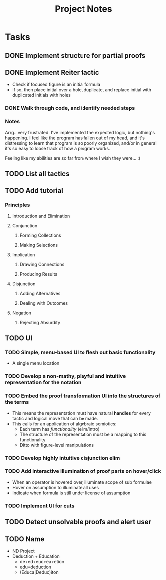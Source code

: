 #+TITLE: Project Notes


* Tasks
** DONE Implement structure for partial proofs
** DONE Implement Reiter tactic
:PROPERTIES:
:ESTIMATE: 2hr
:END:
:LOGBOOK:
CLOCK: [2020-01-05 Sun 08:58]--[2020-01-05 Sun 10:00] =>  1:02
CLOCK: [2020-01-04 Sat 22:21]--[2020-01-04 Sat 22:57] =>  0:36
CLOCK: [2020-01-02 Thu 17:51]--[2020-01-02 Thu 17:57] =>  0:06
:END:
- Check if focused figure is an initial formula
- If so, then place initial over a hole, duplicate, and replace initial with
  duplicated initials with holes
*** DONE Walk through code, and identify needed steps
:PROPERTIES:
:ESTIMATE: 20min
:END:
:LOGBOOK:
CLOCK: [2020-01-02 Thu 17:35]--[2020-01-02 Thu 17:50] =>  0:15
:END:
*** Notes
Arrg.. very frustrated. I've implemented the expected logic, but nothing's
happening. I feel like the program has fallen out of my head, and it's
distressing to learn that program is so poorly organized, and/or in general it's
so easy to loose track of how a program works.

Feeling like my abilities are so far from where I wish they were... :(
** TODO List all tactics
** TODO Add tutorial
*** Principles
**** Introduction and Elimination
**** Conjunction
***** Forming Collections
***** Making Selections
**** Implication
***** Drawing Connections
***** Producing Results
**** Disjunction
***** Adding Alternatives
***** Dealing with Outcomes
**** Negation
***** Rejecting Absurdity
** TODO UI
*** TODO Simple, menu-based UI to flesh out basic functionality
- A single menu location
*** TODO Develop a non-mathy, playful and intuitive representation for the notation
*** TODO Embed the proof transformation UI into the structures of the terms
- This means the representation must have natural *handles* for every tactic and
  logical move that can be made.
- This calls for an application of algebraic semiotics:
  - Each term has /functionality/ (elim/intro)
  - The structure of the representation must be a mapping to this functionality
  - Ditto with figure-level manipulations
*** TODO Develop highly intuitive disjunction elim
*** TODO Add interactive illumination of proof parts on hover/click
- When an operator is hovered over, illuminate scope of sub formulae
- Hover on assumption to illuminate all uses
- Indicate when formula is still under license of assumption
*** TODO Implement UI for cuts
** TODO Detect unsolvable proofs and alert user
** TODO Name
- ND Project
- Deduction + Education
  - de∘ed∘euc∘ea∘etion
  - edu∘deduction
  - (Educa|Deduc)iton
